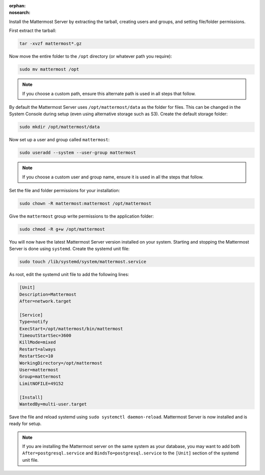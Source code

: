 :orphan:
:nosearch:

Install the Mattermost Server by extracting the tarball, creating users and groups, and setting file/folder permissions. 

First extract the tarball:

.. code-block:: none

    tar -xvzf mattermost*.gz

Now move the entire folder to the ``/opt`` directory (or whatever path you require):

.. code-block:: none

    sudo mv mattermost /opt

.. note::

	If you choose a custom path, ensure this alternate path is used in all steps that follow.

By default the Mattermost Server uses ``/opt/mattermost/data`` as the folder for files. This can be changed in the System Console during setup (even using alternative storage such as S3). Create the default storage folder:

.. code-block:: none
    
    sudo mkdir /opt/mattermost/data

Now set up a user and group called ``mattermost``:

.. code-block:: none
    
    sudo useradd --system --user-group mattermost

.. note::

	If you choose a custom user and group name, ensure it is used in all the steps that follow.

Set the file and folder permissions for your installation:

.. code-block:: none
    
    sudo chown -R mattermost:mattermost /opt/mattermost

Give the ``mattermost`` group write permissions to the application folder:

.. code-block:: none
        
    sudo chmod -R g+w /opt/mattermost

You will now have the latest Mattermost Server version installed on your system. Starting and stopping the Mattermost Server is done using ``systemd``. Create the systemd unit file:

.. code-block:: none
    
    sudo touch /lib/systemd/system/mattermost.service

As root, edit the systemd unit file to add the following lines:

.. code-block:: none

    [Unit]
    Description=Mattermost
    After=network.target

    [Service]
    Type=notify
    ExecStart=/opt/mattermost/bin/mattermost
    TimeoutStartSec=3600
    KillMode=mixed
    Restart=always
    RestartSec=10
    WorkingDirectory=/opt/mattermost
    User=mattermost
    Group=mattermost
    LimitNOFILE=49152

    [Install]
    WantedBy=multi-user.target

Save the file and reload systemd using ``sudo systemctl daemon-reload``. Mattermost Server is now installed and is ready for setup.

.. note::
	
	If you are installing the Mattermost server on the same system as your database, you may want to add both ``After=postgresql.service`` and ``BindsTo=postgresql.service`` to the ``[Unit]`` section of the systemd unit file.
